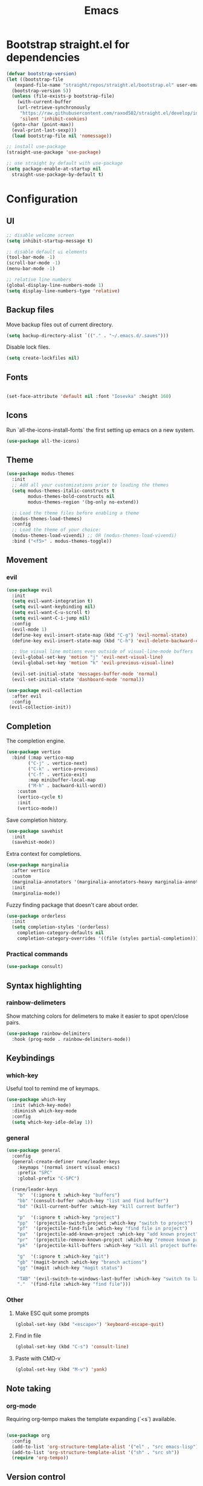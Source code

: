 #+TITLE: Emacs
#+PROPERTY: header-args :tangle emacs/.emacs.d/init.el

* Bootstrap straight.el for dependencies

#+begin_src emacs-lisp
  (defvar bootstrap-version)
  (let ((bootstrap-file
	 (expand-file-name "straight/repos/straight.el/bootstrap.el" user-emacs-directory))
	(bootstrap-version 5))
    (unless (file-exists-p bootstrap-file)
      (with-current-buffer
	  (url-retrieve-synchronously
	   "https://raw.githubusercontent.com/raxod502/straight.el/develop/install.el"
	   'silent 'inhibit-cookies)
	(goto-char (point-max))
	(eval-print-last-sexp)))
    (load bootstrap-file nil 'nomessage))

  ;; install use-package
  (straight-use-package 'use-package)

  ;; use straight by default with use-package
  (setq package-enable-at-startup nil
	straight-use-package-by-default t)
#+end_src

* Configuration

** UI

#+begin_src emacs-lisp
    ;; disable welcome screen
    (setq inhibit-startup-message t) 

    ;; disable default ui elements
    (tool-bar-mode -1)
    (scroll-bar-mode -1)
    (menu-bar-mode -1)

    ;; relative line numbers
    (global-display-line-numbers-mode 1)
    (setq display-line-numbers-type 'relative)
#+end_src

** Backup files

   Move backup files out of current directory.

   #+begin_src emacs-lisp
     (setq backup-directory-alist `(("." . "~/.emacs.d/.saves")))
   #+end_src

   Disable lock files.
   #+begin_src emacs-lisp
     (setq create-lockfiles nil)
   #+end_src

** Fonts

#+begin_src emacs-lisp

  (set-face-attribute 'default nil :font "Iosevka" :height 160)

#+end_src

** Icons

Run `all-the-icons-install-fonts` the first setting up emacs on a new system.

#+begin_src emacs-lisp
(use-package all-the-icons)
#+end_src

** Theme

#+begin_src emacs-lisp
(use-package modus-themes
  :init
  ;; Add all your customizations prior to loading the themes
  (setq modus-themes-italic-constructs t
        modus-themes-bold-constructs nil
        modus-themes-region '(bg-only no-extend))

  ;; Load the theme files before enabling a theme
  (modus-themes-load-themes)
  :config
  ;; Load the theme of your choice:
  (modus-themes-load-vivendi) ;; OR (modus-themes-load-vivendi)
  :bind ("<f5>" . modus-themes-toggle))
#+end_src

** Movement
*** evil

#+begin_src emacs-lisp
(use-package evil
  :init
  (setq evil-want-integration t)
  (setq evil-want-keybinding nil)
  (setq evil-want-C-u-scroll t)
  (setq evil-want-C-i-jump nil)
  :config
  (evil-mode 1)
  (define-key evil-insert-state-map (kbd "C-g") 'evil-normal-state)
  (define-key evil-insert-state-map (kbd "C-h") 'evil-delete-backward-char-and-join)

  ;; Use visual line motions even outside of visual-line-mode buffers
  (evil-global-set-key 'motion "j" 'evil-next-visual-line)
  (evil-global-set-key 'motion "k" 'evil-previous-visual-line)

  (evil-set-initial-state 'messages-buffer-mode 'normal)
  (evil-set-initial-state 'dashboard-mode 'normal))

(use-package evil-collection
  :after evil
  :config
 (evil-collection-init))
#+end_src

** Completion

The completion engine.

#+begin_src emacs-lisp
  (use-package vertico
    :bind (:map vertico-map
		  ("C-j" . vertico-next)
		  ("C-k" . vertico-previous)
		  ("C-f" . vertico-exit)
		  :map minibuffer-local-map
		  ("M-h" . backward-kill-word))
      :custom
      (vertico-cycle t)
      :init
      (vertico-mode))
#+end_src

Save completion history.

#+begin_src emacs-lisp
  (use-package savehist
    :init
    (savehist-mode))
#+end_src

Extra context for completions.

#+begin_src emacs-lisp
  (use-package marginalia
    :after vertico
    :custom
    (marginalia-annotators '(marginalia-annotators-heavy marginalia-annotators-light nil))
    :init
    (marginalia-mode))
#+end_src

Fuzzy finding package that doesn't care about order.

#+begin_src emacs-lisp
    (use-package orderless
      :init
      (setq completion-styles '(orderless)
	    completion-category-defaults nil
	    completion-category-overrides '((file (styles partial-completion)))))
#+end_src

*** Practical commands

#+begin_src emacs-lisp
(use-package consult)
#+end_src

** Syntax highlighting

*** rainbow-delimeters

Show matching colors for delimeters to make it easier to spot open/close pairs.

#+begin_src emacs-lisp
(use-package rainbow-delimiters
  :hook (prog-mode . rainbow-delimiters-mode))
#+end_src

** Keybindings
*** which-key

Useful tool to remind me of keymaps.

#+begin_src emacs-lisp
(use-package which-key
  :init (which-key-mode)
  :diminish which-key-mode
  :config
  (setq which-key-idle-delay 1))
#+end_src

*** general

#+begin_src emacs-lisp
  (use-package general
    :config
    (general-create-definer rune/leader-keys
      :keymaps '(normal insert visual emacs)
      :prefix "SPC"
      :global-prefix "C-SPC")

    (rune/leader-keys
      "b"  '(:ignore t :which-key "buffers")
      "bb" '(consult-buffer :which-key "list and find buffer")
      "bd" '(kill-current-buffer :which-key "kill current buffer")

      "p"  '(:ignore t :which-key "project")
      "pp"  '(projectile-switch-project :which-key "switch to project")
      "pf"  '(projectile-find-file :which-key "find file in project")
      "pa"  '(projectile-add-known-project :which-key "add known project")
      "pr"  '(projectile-remove-known-project :which-key "remove known project")
      "pk"  '(projectile-kill-buffers :which-key "kill all project buffers")

      "g"  '(:ignore t :which-key "git")
      "gb" '(magit-branch :which-key "branch actions")
      "gg" '(magit :which-key "magit status")

      "TAB" '(evil-switch-to-windows-last-buffer :which-key "switch to last buffer")
      "."  '(find-file :which-key "find file")))
#+end_src

*** Other

**** Make ESC quit some prompts

#+begin_src emacs-lisp
  (global-set-key (kbd "<escape>") 'keyboard-escape-quit)
#+end_src

**** Find in file

#+begin_src emacs-lisp
  (global-set-key (kbd "C-s") 'consult-line)
#+end_src

**** Paste with CMD-v

#+begin_src emacs-lisp
  (global-set-key (kbd "M-v") 'yank)
#+end_src

** Note taking
*** org-mode

  Requiring org-tempo makes the template expanding (`<s`) available. 

#+begin_src emacs-lisp

  (use-package org
    :config
    (add-to-list 'org-structure-template-alist '("el" . "src emacs-lisp"))
    (add-to-list 'org-structure-template-alist '("sh" . "src sh"))
    (require 'org-tempo))

#+end_src

** Version control

   #+begin_src emacs-lisp
     (use-package magit
       :init
       (setq-default with-editor-emacsclient-executable "emacsclient")
       (setq magit-display-buffer-function #'magit-display-buffer-fullframe-status-v1))
   #+end_src
   
** Projects

#+begin_src emacs-lisp
      (use-package projectile
	:diminish projectile-mode
	:init
	(when (file-directory-p "~/Code")
	  (setq projectile-project-search-path '("~/Code")))
	:config
	(projectile-global-mode +1))
#+end_src

** Terminal

#+begin_src emacs-lisp
    (use-package vterm
      :load-path  "~/Code/emacs-libvterm/")
#+end_src

** Popup windows

#+begin_src emacs-lisp
  (use-package popper
    :ensure t ; or :straight t
    :bind (("C-`"   . popper-toggle-latest)
	   ("M-`"   . popper-cycle)
	   ("C-M-`" . popper-toggle-type))
    :init
    (setq popper-reference-buffers
	  '("\\*Messages\\*"
	    "Output\\*$"
	    "\\*Async Shell Command\\*"
	    help-mode
	    vterm-mode
	    compilation-mode))
    (popper-mode +1)
    (popper-echo-mode +1))
#+end_src

** Snippets

#+begin_src emacs-lisp
  (use-package yasnippet)
#+end_src

** Commenting

#+begin_src emacs-lisp
  (use-package evil-nerd-commenter
    :bind ("M-/" . evilnc-comment-or-uncomment-lines))
#+end_src

** Autocomplete

#+begin_src emacs-lisp
  (use-package company
    :after lsp-mode
    :hook (lsp-mode . company-mode)
    :bind
    (:map company-active-map
	  ("<tab>" . company-complete-selection))
    (:map lsp-mode-map
	  ("<tab>" . company-indent-or-complete-common))
    :custom
    (company-minimum-prefix-length 1)
    (company-idle-delay 0.0))

  (use-package company-box
    :hook (company-mode . company-box-mode))
#+end_src

** LSP

#+begin_src emacs-lisp
  (use-package lsp-mode
    :commands (lsp lsp-deferred)
    :init
    (setq lsp-keymap-prefix "C-c l")
    :config
    (lsp-enable-which-key-integration t))

  (use-package lsp-ui
    :hook (lsp-mode . lsp-ui-mode)
    :custom
    (lsp-ui-doc-position 'bottom))
#+end_src

** Ruby

#+begin_src emacs-lisp
  (use-package ruby-mode
  :mode "\\.rb\\'"
  :mode "Rakefile\\'"
  :mode "Gemfile\\'"
  :mode "Berksfile\\'"
  :mode "Vagrantfile\\'"
  :interpreter "ruby"

  :init
  (setq ruby-indent-level 2
	ruby-indent-tabs-mode nil)
  (add-hook 'ruby-mode 'superword-mode)

  :bind
  (([(meta down)] . ruby-forward-sexp)
   ([(meta up)]   . ruby-backward-sexp)
   (("C-c C-e"    . ruby-send-region))))

  (use-package web-mode
  :mode "\\.erb\\'")

  (use-package yari
  :init
  (add-hook 'ruby-mode-hook
	    (lambda ()
	      (local-set-key [f1] 'yari))))

  (use-package inf-ruby
  :init
  (add-hook 'ruby-mode-hook 'inf-ruby-minor-mode))
#+end_src

# Local Variables:
# eval: (add-hook 'after-save-hook (lambda ()(org-babel-tangle)) nil t)
# End:
